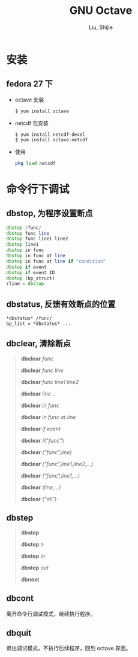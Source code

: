 #+TITLE: GNU Octave
#+AUTHOR: Liu, Shijie
#+LANGUAGE: zh
#+TEXINFO_DIR_CATEGORY: Emacs
#+OPTIONS: ^:{} toc:t H:5 num:0

* 安装
** fedora 27 下
    - octave 安装
      #+BEGIN_SRC shell
      $ yum install octave
      #+END_SRC
    - netcdf 包安装
      #+BEGIN_SRC shell
      $ yum install netcdf-devel
      $ yum install octave-netcdf
      #+END_SRC
    - 使用
      #+BEGIN_SRC octave
      pkg load netcdf
      #+END_SRC


* 命令行下调试
** dbstop, 为程序设置断点
     #+BEGIN_SRC octave
     dbstop /func/
     dbstop func line
     dbstop func line1 line2
     dbstop line1
     dbstop in func
     dbstop in func at line
     dbstop in func at line if "condition"
     dbstop if event
     dbstop if event ID
     dbstop (bp_struct)
     rline = dbstop
     #+END_SRC

** dbstatus, 反馈有效断点的位置
   #+BEGIN_EXAMPLE
   *dbstatus* /func/
   bp_list = *dbstatus* ...
   #+END_EXAMPLE

** dbclear, 清除断点
#+BEGIN_QUOTE
*dbclear* /func/

*dbclear* /func line/

*dbclear* /func line1 line2/

*dbclear* /line .../

*dbclear* /in func/

*dbclear* /in func at line/

*dbclear* /if event/

*dbclear* /("/func/")

*dbclear* /("func",line)/

*dbclear* /("func",line1,line2,...)/

*dbclear* /("func",line1,...)/

*dbclear* /(line,...)/

*dbclear* /("all")/
#+END_QUOTE

** dbstep
#+BEGIN_QUOTE
*dbstep*

*dbstep* /n/

*dbstep* /in/

*dbstep* /out/

*dbnext*
#+END_QUOTE

** dbcont
离开命令行调试模式，继续执行程序。

** dbquit
退出调试模式，不执行后续程序，回到 octave 界面。
